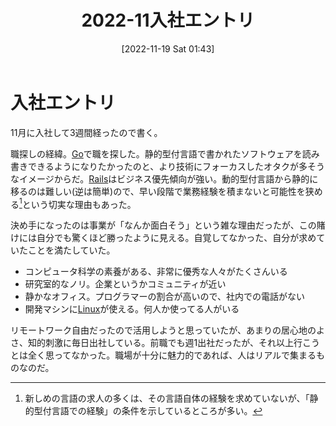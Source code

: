 #+title:      2022-11入社エントリ
#+date:       [2022-11-19 Sat 01:43]
#+filetags:   :essay:
#+identifier: 20221119T014335

* 入社エントリ
:LOGBOOK:
CLOCK: [2022-11-20 Sun 10:34]--[2022-11-20 Sun 10:59] =>  0:25
:END:

11月に入社して3週間経ったので書く。

職探しの経緯。[[id:7cacbaa3-3995-41cf-8b72-58d6e07468b1][Go]]で職を探した。静的型付言語で書かれたソフトウェアを読み書きできるようになりたかったのと、より技術にフォーカスしたオタクが多そうなイメージからだ。[[id:e04aa1a3-509c-45b2-ac64-53d69c961214][Rails]]はビジネス優先傾向が強い。動的型付言語から静的に移るのは難しい(逆は簡単)ので、早い段階で業務経験を積まないと可能性を狭める[fn:1]という切実な理由もあった。

決め手になったのは事業が「なんか面白そう」という雑な理由だったが、この賭けには自分でも驚くほど勝ったように見える。自覚してなかった、自分が求めていたことを満たしていた。

- コンピュータ科学の素養がある、非常に優秀な人々がたくさんいる
- 研究室的なノリ。企業というかコミュニティが近い
- 静かなオフィス。プログラマーの割合が高いので、社内での電話がない
- 開発マシンに[[id:7a81eb7c-8e2b-400a-b01a-8fa597ea527a][Linux]]が使える。何人か使ってる人がいる

リモートワーク自由だったので活用しようと思っていたが、あまりの居心地のよさ、知的刺激に毎日出社している。前職でも週1出社だったが、それ以上行こうとは全く思ってなかった。職場が十分に魅力的であれば、人はリアルで集まるものなのだ。

[fn:1]新しめの言語の求人の多くは、その言語自体の経験を求めていないが、「静的型付言語での経験」の条件を示しているところが多い。
